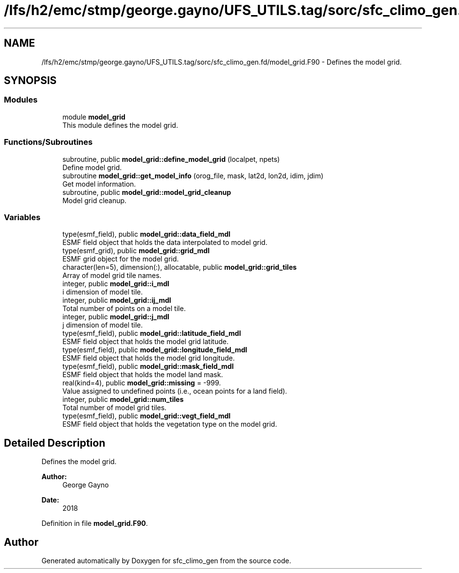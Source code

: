 .TH "/lfs/h2/emc/stmp/george.gayno/UFS_UTILS.tag/sorc/sfc_climo_gen.fd/model_grid.F90" 3 "Thu Aug 4 2022" "Version 1.8.0" "sfc_climo_gen" \" -*- nroff -*-
.ad l
.nh
.SH NAME
/lfs/h2/emc/stmp/george.gayno/UFS_UTILS.tag/sorc/sfc_climo_gen.fd/model_grid.F90 \- Defines the model grid\&.  

.SH SYNOPSIS
.br
.PP
.SS "Modules"

.in +1c
.ti -1c
.RI "module \fBmodel_grid\fP"
.br
.RI "This module defines the model grid\&. "
.in -1c
.SS "Functions/Subroutines"

.in +1c
.ti -1c
.RI "subroutine, public \fBmodel_grid::define_model_grid\fP (localpet, npets)"
.br
.RI "Define model grid\&. "
.ti -1c
.RI "subroutine \fBmodel_grid::get_model_info\fP (orog_file, mask, lat2d, lon2d, idim, jdim)"
.br
.RI "Get model information\&. "
.ti -1c
.RI "subroutine, public \fBmodel_grid::model_grid_cleanup\fP"
.br
.RI "Model grid cleanup\&. "
.in -1c
.SS "Variables"

.in +1c
.ti -1c
.RI "type(esmf_field), public \fBmodel_grid::data_field_mdl\fP"
.br
.RI "ESMF field object that holds the data interpolated to model grid\&. "
.ti -1c
.RI "type(esmf_grid), public \fBmodel_grid::grid_mdl\fP"
.br
.RI "ESMF grid object for the model grid\&. "
.ti -1c
.RI "character(len=5), dimension(:), allocatable, public \fBmodel_grid::grid_tiles\fP"
.br
.RI "Array of model grid tile names\&. "
.ti -1c
.RI "integer, public \fBmodel_grid::i_mdl\fP"
.br
.RI "i dimension of model tile\&. "
.ti -1c
.RI "integer, public \fBmodel_grid::ij_mdl\fP"
.br
.RI "Total number of points on a model tile\&. "
.ti -1c
.RI "integer, public \fBmodel_grid::j_mdl\fP"
.br
.RI "j dimension of model tile\&. "
.ti -1c
.RI "type(esmf_field), public \fBmodel_grid::latitude_field_mdl\fP"
.br
.RI "ESMF field object that holds the model grid latitude\&. "
.ti -1c
.RI "type(esmf_field), public \fBmodel_grid::longitude_field_mdl\fP"
.br
.RI "ESMF field object that holds the model grid longitude\&. "
.ti -1c
.RI "type(esmf_field), public \fBmodel_grid::mask_field_mdl\fP"
.br
.RI "ESMF field object that holds the model land mask\&. "
.ti -1c
.RI "real(kind=4), public \fBmodel_grid::missing\fP = \-999\&."
.br
.RI "Value assigned to undefined points (i\&.e\&., ocean points for a land field)\&. "
.ti -1c
.RI "integer, public \fBmodel_grid::num_tiles\fP"
.br
.RI "Total number of model grid tiles\&. "
.ti -1c
.RI "type(esmf_field), public \fBmodel_grid::vegt_field_mdl\fP"
.br
.RI "ESMF field object that holds the vegetation type on the model grid\&. "
.in -1c
.SH "Detailed Description"
.PP 
Defines the model grid\&. 


.PP
\fBAuthor:\fP
.RS 4
George Gayno 
.RE
.PP
\fBDate:\fP
.RS 4
2018 
.RE
.PP

.PP
Definition in file \fBmodel_grid\&.F90\fP\&.
.SH "Author"
.PP 
Generated automatically by Doxygen for sfc_climo_gen from the source code\&.
